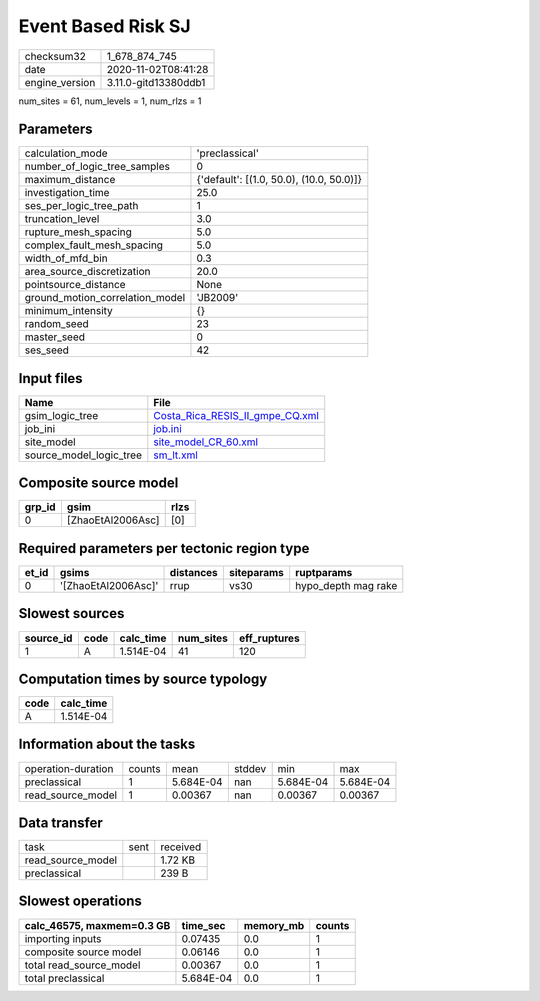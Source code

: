Event Based Risk SJ
===================

============== ====================
checksum32     1_678_874_745       
date           2020-11-02T08:41:28 
engine_version 3.11.0-gitd13380ddb1
============== ====================

num_sites = 61, num_levels = 1, num_rlzs = 1

Parameters
----------
=============================== ========================================
calculation_mode                'preclassical'                          
number_of_logic_tree_samples    0                                       
maximum_distance                {'default': [(1.0, 50.0), (10.0, 50.0)]}
investigation_time              25.0                                    
ses_per_logic_tree_path         1                                       
truncation_level                3.0                                     
rupture_mesh_spacing            5.0                                     
complex_fault_mesh_spacing      5.0                                     
width_of_mfd_bin                0.3                                     
area_source_discretization      20.0                                    
pointsource_distance            None                                    
ground_motion_correlation_model 'JB2009'                                
minimum_intensity               {}                                      
random_seed                     23                                      
master_seed                     0                                       
ses_seed                        42                                      
=============================== ========================================

Input files
-----------
======================= ====================================================================
Name                    File                                                                
======================= ====================================================================
gsim_logic_tree         `Costa_Rica_RESIS_II_gmpe_CQ.xml <Costa_Rica_RESIS_II_gmpe_CQ.xml>`_
job_ini                 `job.ini <job.ini>`_                                                
site_model              `site_model_CR_60.xml <site_model_CR_60.xml>`_                      
source_model_logic_tree `sm_lt.xml <sm_lt.xml>`_                                            
======================= ====================================================================

Composite source model
----------------------
====== ================= ====
grp_id gsim              rlzs
====== ================= ====
0      [ZhaoEtAl2006Asc] [0] 
====== ================= ====

Required parameters per tectonic region type
--------------------------------------------
===== =================== ========= ========== ===================
et_id gsims               distances siteparams ruptparams         
===== =================== ========= ========== ===================
0     '[ZhaoEtAl2006Asc]' rrup      vs30       hypo_depth mag rake
===== =================== ========= ========== ===================

Slowest sources
---------------
========= ==== ========= ========= ============
source_id code calc_time num_sites eff_ruptures
========= ==== ========= ========= ============
1         A    1.514E-04 41        120         
========= ==== ========= ========= ============

Computation times by source typology
------------------------------------
==== =========
code calc_time
==== =========
A    1.514E-04
==== =========

Information about the tasks
---------------------------
================== ====== ========= ====== ========= =========
operation-duration counts mean      stddev min       max      
preclassical       1      5.684E-04 nan    5.684E-04 5.684E-04
read_source_model  1      0.00367   nan    0.00367   0.00367  
================== ====== ========= ====== ========= =========

Data transfer
-------------
================= ==== ========
task              sent received
read_source_model      1.72 KB 
preclassical           239 B   
================= ==== ========

Slowest operations
------------------
========================= ========= ========= ======
calc_46575, maxmem=0.3 GB time_sec  memory_mb counts
========================= ========= ========= ======
importing inputs          0.07435   0.0       1     
composite source model    0.06146   0.0       1     
total read_source_model   0.00367   0.0       1     
total preclassical        5.684E-04 0.0       1     
========================= ========= ========= ======